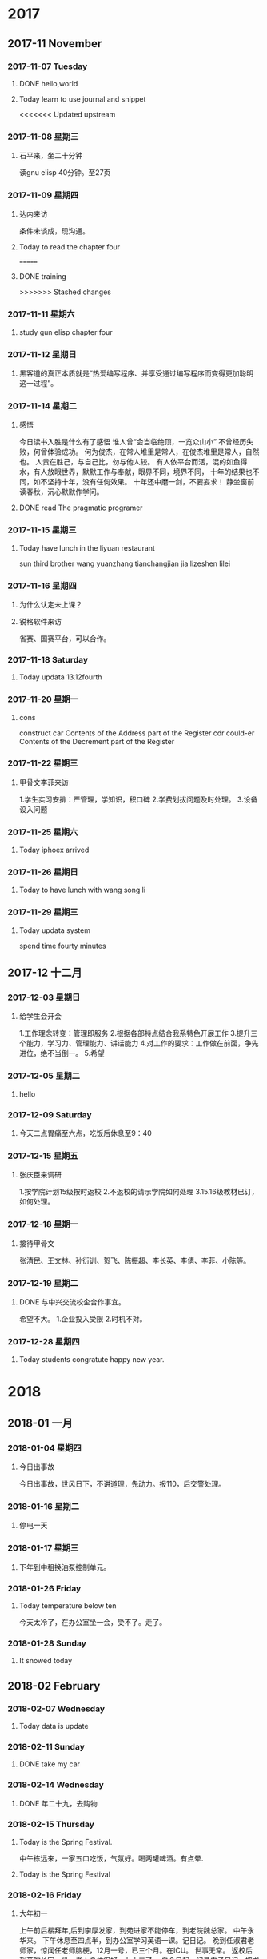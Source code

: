 
* 2017
** 2017-11 November
*** 2017-11-07 Tuesday

**** DONE hello,world
     CLOSED: [2018-03-21 三 15:00] SCHEDULED: <2017-11-07 Tue>
     :LOGBOOK:
     - State "DONE"       from "STARTED"    [2018-03-21 三 15:00]
     :END:

**** Today learn to use journal and snippet
<<<<<<< Updated upstream
*** 2017-11-08 星期三

**** 石平来，坐二十分钟
读gnu elisp 40分钟。至27页
*** 2017-11-09 星期四

**** 达内来访
条件未谈成，现沟通。

**** Today to read the chapter four
=======

**** DONE training
     CLOSED: [2017-11-07 Tue 20:38]
     :LOGBOOK:
     - State "DONE"       from "STARTED"    [2017-11-07 Tue 20:38]
     :END:
>>>>>>> Stashed changes
*** 2017-11-11 星期六

**** study gun elisp chapter four
*** 2017-11-12 星期日

**** 黑客道的真正本质就是“热爱编写程序、并享受通过编写程序而变得更加聪明这一过程”。
*** 2017-11-14 星期二

**** 感悟
今日读书入胜是什么有了感悟
谁人曾“会当临绝顶，一览众山小”
不曾经历失败，何曾体验成功。
何为俊杰，在常人堆里是常人，在俊杰堆里是常人，自然也。
人贵在胜己，与自己比，勿与他人较。
有人依平台而活，混的如鱼得水，有人放眼世界，默默工作与奉献，眼界不同，境界不同，
十年的结果也不同，如不坚持十年，没有任何效果。
十年还中磨一剑，不要妄求！
静坐窗前读春秋，沉心默默作学问。

**** DONE read The pragmatic programer
     CLOSED: [2017-11-14 二 15:19]
     :LOGBOOK:
     - State "DONE"       from "STARTED"    [2017-11-14 二 15:19]
     CLOCK: [2017-11-14 二 14:25]--[2017-11-14 二 15:19] =>  0:54
     :END:
*** 2017-11-15 星期三

**** Today have lunch in the liyuan restaurant
sun third brother wang yuanzhang tianchangjian jia lizeshen lilei
*** 2017-11-16 星期四

**** 为什么认定未上课？

**** 锐格软件来访
省赛、国赛平台，可以合作。
*** 2017-11-18 Saturday

**** Today updata 13.12fourth
*** 2017-11-20 星期一

**** cons
construct
car Contents of the Address part of the Register
cdr could-er
Contents of the Decrement part of the Register
*** 2017-11-22 星期三

**** 甲骨文李菲来访
1.学生实习安排：严管理，学知识，积口碑
2.学费划拔问题及时处理。
3.设备设入问题
*** 2017-11-25 星期六

**** Today iphoex arrived
*** 2017-11-26 星期日

**** Today to have lunch with wang song li
*** 2017-11-29 星期三

**** Today updata system
spend time fourty minutes
** 2017-12 十二月
*** 2017-12-03 星期日

**** 给学生会开会
1.工作理念转变：管理即服务
2.根据各部特点结合我系特色开展工作
3.提升三个能力，学习力、管理能力、讲话能力
4.对工作的要求：工作做在前面，争先进位，绝不当倒一。
5.希望
*** 2017-12-05 星期二

**** hello
*** 2017-12-09 Saturday

**** 今天二点胃痛至六点，吃饭后休息至9：40
*** 2017-12-15 星期五

**** 张庆臣来调研
1.按学院计划15级按时返校
2.不返校的请示学院如何处理
3.15.16级教材已订，如何处理。
*** 2017-12-18 星期一

**** 接待甲骨文
张清民、王文林、孙衍训、贺飞、陈振超、李长英、李倩、李菲、小陈等。
*** 2017-12-19 星期二

**** DONE 与中兴交流校企合作事宜。
     CLOSED: [2017-12-19 二 19:25]
     :LOGBOOK:
     - State "DONE"       from "STARTED"    [2017-12-19 二 19:25]
     CLOCK: [2017-12-19 二 17:18]--[2017-12-19 二 19:25] =>  2:07
     :END:
希望不大。
1.企业投入受限
2.时机不对。
*** 2017-12-28 星期四

**** Today students congratute happy new year.
* 2018
** 2018-01 一月
*** 2018-01-04 星期四

**** 今日出事故
今日出事故，世风日下，不讲道理，先动力。报110，后交警处理。
*** 2018-01-16 星期二

**** 停电一天
*** 2018-01-17 星期三

**** 下年到中租换油泵控制单元。
*** 2018-01-26 Friday

**** Today temperature below ten
今天太冷了，在办公室坐一会，受不了。走了。
*** 2018-01-28 Sunday

**** It snowed today
** 2018-02 February
*** 2018-02-07 Wednesday

**** Today data is update
*** 2018-02-11 Sunday

**** DONE take my car
     CLOSED: [2018-02-11 Sun 17:48]
     :LOGBOOK:
     - State "DONE"       from "STARTED"    [2018-02-11 Sun 17:48]
     CLOCK: [2018-02-11 Sun 15:24]--[2018-02-11 Sun 17:48] =>  2:24
     :END:
*** 2018-02-14 Wednesday

**** DONE 年二十九，去购物
     CLOSED: [2018-02-14 Wed 14:13]
     :LOGBOOK:
     - State "DONE"       from "STARTED"    [2018-02-14 Wed 14:13]
     CLOCK: [2018-02-14 Wed 09:31]--[2018-02-14 Wed 10:13] =>  0:42
     :END:
*** 2018-02-15 Thursday

**** Today is the Spring Festival.
中午栋远来，一家五口吃饭，气氛好。喝两罐啤酒。有点晕.

**** Today is the Spring Festival
*** 2018-02-16 Friday

**** 大年初一
上午前后楼拜年,后到李厚发家，到苑进家不能停车，到老院魏总家。
中午永华来。
下午休息至四点半，到办公室学习英语一课。记日记。
晚到任淑君老师家，惊闻任老师脑梗，12月一号，已三个月。在ICU。
世事无常。
返校后到薛院长家一坐，老人身体很好。九十三了。
自今日起，记录电子日记，把书法日记未记事项记录。
*** 2018-02-19 Monday

**** Today have a lunch at my wife's daughter's house
今天到大姐家吃饭。
上午到灵岩寺，未进。在停车场门口即转回，对指挥停车的人火上来的极快。
昨日上午到大河水库，晚上到市政广场。
天气热了。11度至零下1度。
中午换小坎肩了。
*** 2018-02-25 星期日

**** 今日购笔四支，140元。
试用一下，一般，北方制笔水平差。一分钱，我分货。材料不行。
弹性不足。表现力在快写时不足。人得适应笔。不好。不能人笔合人。
*** 2018-02-26 星期一

**** 自今日起关注学习区块链技术
*** 2018-02-27 星期二

**** 今天到大姐家两次。
上午小施老板李广勇来电说小施找到了，后报警。
到白露家后又找到，叫他接他岳父母。
** 2018-03 三月
*** 2018-03-01 星期四

**** Today my wife comes to my office
She writes serous words.
*** 2018-03-17 Saturday

**** yesterday come to qiingdao
曲接待，住在万象广场公寓
*** 2018-03-22 星期四

**** account
6214 8553 1346 4923
济南招商银行开圆支行
*** 2018-03-25 星期日

**** 今天到紫新园家中一观
房客在，邀其吃饭，并嘱有关事宜。
购包一个650元。上山至长寿桥。遇张丽华。
** 2018-04 四月
*** 2018-04-17 星期二

**** Today go to student building and see it
* 2019
** 2019-01 January
*** 2019-01-13 Sunday

**** 今天领年货
*** 2019-01-14 Monday

**** DONE 述职总结
     CLOSED: [2019-01-14 Mon 12:12]
     :LOGBOOK:
     - State "DONE"       from "STARTED"    [2019-01-14 Mon 12:12]
     CLOCK: [2019-01-14 Mon 07:57]--[2019-01-14 Mon 12:12] =>  4:15
     :END:
*** 2019-01-15 Tuesday

**** 送夫人去高铁站，可能有违章
*** 2019-01-18 Friday

**** DONE to relax
     CLOSED: [2019-01-18 Fri 19:24]
     :LOGBOOK:
     - State "DONE"       from "STARTED"    [2019-01-18 Fri 19:24]
     - State "STARTED"    from "DONE"       [2019-01-18 Fri 16:28]
     CLOCK: [2019-01-18 Fri 16:28]--[2019-01-18 Fri 19:24] =>  2:56
     - State "DONE"       from "STARTED"    [2019-01-18 Fri 14:05]
     CLOCK: [2019-01-18 Fri 09:56]--[2019-01-18 Fri 14:05] =>  4:09
     :END:
*** 2019-01-19 Saturday

**** DONE to relax
     CLOSED: [2019-01-19 Sat 13:35]
     :LOGBOOK:
     - State "DONE"       from "STARTED"    [2019-01-19 Sat 13:35]
     CLOCK: [2019-01-19 Sat 11:13]--[2019-01-19 Sat 13:35] =>  2:22
     :END:
*** 2019-01-20 Sunday

**** DONE 送老人出行
     CLOSED: [2019-01-20 Sun 11:35]
     :LOGBOOK:
     - State "DONE"       from "STARTED"    [2019-01-20 Sun 11:35]
     CLOCK: [2019-01-20 Sun 08:28]--[2019-01-20 Sun 11:35] =>  3:07
     :END:

**** DONE to relax
     CLOSED: [2019-01-20 Sun 17:00]
     :LOGBOOK:
     - State "DONE"       from "STARTED"    [2019-01-20 Sun 17:00]
     CLOCK: [2019-01-20 Sun 14:41]--[2019-01-20 Sun 17:00] =>  2:19
     :END:
*** 2019-01-24 Thursday

**** 自书，50分钟220个字。

**** DONE To relax
     CLOSED: [2019-01-24 Thu 18:09]
     :LOGBOOK:
     - State "DONE"       from "STARTED"    [2019-01-24 Thu 18:09]
     CLOCK: [2019-01-24 Thu 15:42]--[2019-01-24 Thu 18:09] =>  2:27
     :END:
*** 2019-01-29 Tuesday

**** DONE to take deep water
     CLOSED: [2019-01-29 Tue 15:54]
     :LOGBOOK:
     - State "DONE"       from "STARTED"    [2019-01-29 Tue 15:54]
     CLOCK: [2019-01-29 Tue 15:23]--[2019-01-29 Tue 15:54] =>  0:31
     :END:
** 2019-02 February
*** 2019-02-01 Friday

**** DONE go back to home
     CLOSED: [2019-02-01 Fri 13:57]
     :LOGBOOK:
     - State "DONE"       from "STARTED"    [2019-02-01 Fri 13:57]
     CLOCK: [2019-02-01 Fri 07:54]--[2019-02-01 Fri 12:07] =>  4:13
     :END:
*** 2019-02-02 Saturday

**** DONE 接爱女
     CLOSED: [2019-02-02 Sat 16:04]
     :LOGBOOK:
     - State "DONE"       from "STARTED"    [2019-02-02 Sat 16:04]
     CLOCK: [2019-02-02 Sat 07:47]--[2019-02-02 Sat 16:04] =>  8:17
     :END:
*** 2019-02-04 Monday

**** 今日春节，大年三十
*** 2019-02-06 Wednesday

**** DONE 到苑叔家拜年
     CLOSED: [2019-02-06 Wed 11:14]
     :LOGBOOK:
     - State "DONE"       from "STARTED"    [2019-02-06 Wed 11:14]
     CLOCK: [2019-02-06 Wed 09:15]--[2019-02-06 Wed 11:14] =>  1:59
     :END:
*** 2019-02-07 Thursday

**** 当把一件事做到极至，如50课英语都达到100会出现什么效果？
*** 2019-02-08 Friday

**** DONE to relax
     CLOSED: [2019-02-08 Fri 11:46]
     :LOGBOOK:
     - State "DONE"       from "STARTED"    [2019-02-08 Fri 11:46]
     CLOCK: [2019-02-08 Fri 10:34]--[2019-02-08 Fri 11:46] =>  1:12
     :END:
今日又犯更年期，伤感。日复一日，有什么意义？
*** 2019-02-09 Saturday

**** 今天用毛笔写英语
感觉很好，练习转折及草书。

**** 今天学习累了。比较刻苦。
*** 2019-02-10 Sunday

**** DONE 准备去拜访友志
     CLOSED: [2019-02-10 Sun 10:56]
     :LOGBOOK:
     - State "DONE"       from "STARTED"    [2019-02-10 Sun 10:56]
     CLOCK: [2019-02-10 Sun 09:32]--[2019-02-10 Sun 10:56] =>  1:24
     :END:
*** 2019-02-11 Monday

**** 今天太冷，只要零下，只能在办公室坐一个半小时。
*** 2019-02-14 Thursday

**** DONE My office it's cold.
     CLOSED: [2019-02-14 Thu 17:24]
     :LOGBOOK:
     - State "DONE"       from "STARTED"    [2019-02-14 Thu 17:24]
     CLOCK: [2019-02-14 Thu 10:13]--[2019-02-14 Thu 17:24] =>  7:11
     :END:
*** 2019-02-16 Saturday

**** 今天在亓振华家聚会，赵大伟两口子来。
草鸡店
*** 2019-02-19 Tuesday

**** 今天元宵节。中午四个菜。鸡、黄花魚、鸡蛋、和菜。
晚上上灯后来办公室。
*** 2019-02-20 Wednesday

**** 下午陪夫人去中心医院做检查，没事。做一CT。
*** 2019-02-21 Thursday

**** 上午九点集中学习学院文件
一、加强三个意识：政治意识、规矩意识、纪律意识。
二、学习教育活动方案传达。

**** 开学第一天，集体学习。下午自学。
打扫办公室，致大姆指痛。李霞、谢清强、翟朋来问好。
下午周庆来办公室，表达出回系里意愿。
今天翻看日记，电子日记很好，便于观看，以后要每天随手一记。
*** 2019-02-22 Friday

**** 今天女儿回来
上午集体学习教师十项守则
下午王院长来
晚上与孩子逛中百
开头一篇有关书法的文章
*** 2019-02-23 Saturday

**** 今日开工会大会预备会
分会改选，委员员自定，成员先班子成员议定，后民推荐，参会过三分之二，票数过应到会（全体）半数。
同时推荐正式代表（教师占60%），同时上报列席人员（中层干部及民主党派）
今日始书学书法心得，开篇书一千多字，本为一文章，可能写成一长篇。明日继续。
今天女儿自已开车了。
不错，日记坚持了几天了，每日有足迹。
上士闻道，勤而行之。关键在行动。而不在于知道多少。知行合一。学而时习之皆此意也。
中士闻道，若存若亡。
下士闻道，大笑之。不笑不足以为道。
以此论，常人认可的皆非道也。真理只在少数人手里。任何社会及体制皆然。
民众实其腹，强其骨，弱其志。以智治国，国之贼。
智者不语才能存。无为者，才居久。
不站队就是最好的站队。
*** 2019-02-25 Monday

**** 今天发现栁枝已冒芽了。
上午王院长及教务来检查教学，开学第一天情况良好。
打扫卫生，清洗手巾。之后与教师交谈。话有点多。智者不语。
*** 2019-02-27 Wednesday

**** 今天亚楠来，畅谈一个小时
收获不小，三人行必有我师。
23课五次达99.9%
比较累。
** 2019-03 March
*** 2019-03-01 Friday

**** 昨天打了六次，左手有点痛。
昨日与李主席，来生，振超小酌。
今早四点起，路上偶思，一个学校要有文化。学校的建立等重大事项，如以小楷书之，校园之美景以国画画之，则很显有文化。待吾完成。
*** 2019-03-06 Wednesday

**** 自昨日知拔蹬法
试验后收笔好了，指活字活。由此知，不论大小字，皆善用指方为真。世人不得笔，
写的象必画的，而非写。一写就是，只是没有名家的好，才算找到门径。
*** 2019-03-08 Friday

**** 今天用指腕写的雄键
以练习指力及发力，字大一些，效果很好。
每种用力及运笔，都必须可控，此乃得笔的标志。习书不得笔，一辈了等于白练。
因可控，可大、可小、可粗、可细，可轻盈，可轻盈，可雄健。
不
*** 2019-03-09 Saturday

**** 今日顿悟
书中必有吾，吾之情，吾之识，吾之性格，吾之喜恶。
神采飞扬，活之书，其中有人，有神，活灵活现。
以后不兴不书。
*** 2019-03-10 Sunday

**** 今日上山，穿红门后，一走便热，随下至醉心石处。思归。
*** 2019-03-17 Sunday

**** 昨日去青岛考察达内
同行有：张清民、孙衍训、钱长松。
晚餐有侯总、小张、小马。
打牌至一点。

**** 凡写过的文字要读一遍，有错即改。
凡作的文章，要诵读三遍，改字、改句、改文意。
一般人认为无用的技能，可能有大用
常人认为很重要的，可能真的一点不重要。
尘世喧嚣穿耳过，圣贤典籍印心中。
登山险途为賞景，切勿执念唯临顶。
*** 2019-03-23 Saturday

**** 今日有大进
快哉。能自由的书写，真妙。吾坚持的以用笔为首之路是正确的。
*** 2019-03-29 Friday

**** 午饭烧卖加一瓶啤酒
*** 2019-03-31 Sunday

**** 昨晚孙顶国来
马学文，毛维国，毛卫兵
喝到十一点，回家已经十一点半了。
通过交谈，现在已不在一个频道上了。
孙顶国淋吧癌手术已三年多了。索秋魁上次聚会时已成植物人。现何状未知。
孙曰瑶也得未知癌，变得四大皆空，笃信佛教。
石褔臣为班里条件最好的之一，大二时已结婚，毕业半年已有儿子。不知出了什么问题，到处借钱，儿子及对象也到学文处强借。
罗现来现状未知，都不谈论。
世事变换，现在差距已大的不可比了。

**** DONE 参加李路的喜筵
     CLOSED: [2019-03-31 Sun 15:55]
     :LOGBOOK:
     - State "DONE"       from "STARTED"    [2019-03-31 Sun 15:55]
     CLOCK: [2019-03-31 Sun 10:56]--[2019-03-31 Sun 15:55] =>  4:59
     :END:
** 2019-04 April
*** 2019-04-02 Tuesday

**** DONE to take iphone's charger
     CLOSED: [2019-04-02 Tue 12:23]
     :LOGBOOK:
     - State "DONE"       from "STARTED"    [2019-04-02 Tue 12:23]
     CLOCK: [2019-04-02 Tue 10:45]--[2019-04-02 Tue 11:53] =>  1:38
     :END:
*** 2019-04-16 Tuesday

**** 今天又遇查车的。
*** 2019-04-24 Wednesday

**** 今天书法感在使转与指动间不定。
退步了还是进步了。
*** 2019-04-26 Friday

**** 今日去王桂珍家，其交亡故。
同行者赵军沂、李东平、张强，田托开车。中午在四大碗吃饭。
*** 2019-04-29 Monday

**** DONE Visiting the President Wang
     CLOSED: [2019-04-29 Mon 10:46]
     :LOGBOOK:
     - State "DONE"       from "STARTED"    [2019-04-29 Mon 10:46]
     CLOCK: [2019-04-29 Mon 08:31]--[2019-04-29 Mon 10:46] =>  2:15
     :END:
** 2019-05 May
*** 2019-05-01 Wednesday

**** DONE 化杰等来
     CLOSED: [2019-05-01 Wed 15:54]
     :LOGBOOK:
     - State "DONE"       from "STARTED"    [2019-05-01 Wed 15:54]
     CLOCK: [2019-05-01 Wed 14:45]--[2019-05-01 Wed 15:54] =>  1:09
     :END:
*** 2019-05-07 Tuesday

**** 自昨日右手腕痛。
*** 2019-05-13 Monday

**** Today my eyes hunt.
*** 2019-05-16 Thursday

**** Today begin to read loud.
tenty two minutes
*** 2019-05-17 Friday

**** tody meets lianxiang.

**** 今日初悟横与竖写法。
横要虚写，竖要实写，不力。横要起伏，云卷云舒，要有断
竖要实，如古藤，左右摆，但中直。
运力用拨蹬法。

